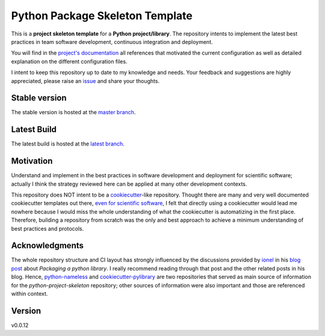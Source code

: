 ================================
Python Package Skeleton Template
================================

This is a **project skeleton template** for a **Python project/library**. The repository intents to implement the latest best practices in team software development, continuous integration and deployment.

You will find in the `project's documentation`_ all references that motivated the current configuration as well as detailed explanation on the different configuration files.

I intent to keep this repository up to date to my knowledge and needs. Your feedback and suggestions are highly appreciated, please raise an `issue`_ and share your thoughts.

Stable version
==============
.. image:: https://img.shields.io/travis/joaomcteixeira/python-project-skeleton/master?label=TravisCI
    :target: https://travis-ci.org/joaomcteixeira/python-project-skeleton
    :alt: Travis master branch

.. image:: https://ci.appveyor.com/api/projects/status/cqcy2f9s9a7jhh2b/branch/master?svg=true 
    :target: https://ci.appveyor.com/project/joaomcteixeira/python-project-skeleton
    :alt: Appveyor master branch

.. image:: https://codecov.io/gh/joaomcteixeira/python-project-skeleton/branch/master/graph/badge.svg
    :target: https://codecov.io/gh/joaomcteixeira/python-project-skeleton
    :alt: Codecov master branch

.. image:: https://img.shields.io/coveralls/github/joaomcteixeira/python-project-skeleton/master?label=COVERALLS&logo=COVERALLS
    :target: https://coveralls.io/github/joaomcteixeira/python-project-skeleton
    :alt: Coveralls master

.. image:: https://img.shields.io/codacy/grade/ae042ac066554bfab398024b0beea6a5/master?label=Codacy
    :target: https://app.codacy.com/manual/joaomcteixeira/python-project-skeleton/dashboard
    :alt: Codacy master branch

.. image:: https://img.shields.io/readthedocs/python-project-skeleton/stable?label=Read%20the%20Docs
    :target: https://python-project-skeleton.readthedocs.io/en/stable/index.html
    :alt: Read the Docs (stable)


The stable version is hosted at the `master branch`_.

Latest Build
============
.. image:: https://img.shields.io/travis/joaomcteixeira/python-project-skeleton/latest?label=TravisCI
    :target: https://travis-ci.org/joaomcteixeira/python-project-skeleton
    :alt: Travis-CI latest branch

.. image:: https://ci.appveyor.com/api/projects/status/cqcy2f9s9a7jhh2b?svg=true
    :target: https://ci.appveyor.com/project/joaomcteixeira/python-project-skeleton
    :alt: Appveyor-CI latest branch

.. image:: https://codecov.io/gh/joaomcteixeira/python-project-skeleton/branch/latest/graph/badge.svg
    :target: https://codecov.io/gh/joaomcteixeira/python-project-skeleton
    :alt: Codecov latest branch

.. image:: https://img.shields.io/coveralls/github/joaomcteixeira/python-project-skeleton/latest?label=COVERALLS&logo=COVERALLS
    :target: https://coveralls.io/github/joaomcteixeira/python-project-skeleton
    :alt: Coveralls latest

.. image:: https://img.shields.io/codacy/grade/ae042ac066554bfab398024b0beea6a5/latest?label=Codacy
    :target: https://app.codacy.com/manual/joaomcteixeira/python-project-skeleton/dashboard
    :alt: Codacy latest grade

.. image:: https://api.codeclimate.com/v1/badges/d96cc9a1841a819cd4f5/maintainability
   :target: https://codeclimate.com/github/joaomcteixeira/python-project-skeleton
   :alt: Code Climate

.. image:: https://img.shields.io/codeclimate/tech-debt/joaomcteixeira/python-project-skeleton?label=Code%20Climate%20tech%20dept
    :target: https://codeclimate.com/github/joaomcteixeira/python-project-skeleton
    :alt: Code Climate technical debt

.. image:: https://img.shields.io/readthedocs/python-project-skeleton/latest?label=Read%20the%20Docs
    :target: https://python-project-skeleton.readthedocs.io/en/latest/index.html
    :alt: Read the Docs (latest)

The latest build is hosted at the `latest branch`_.

Motivation
==========

Understand and implement in the best practices in software development and deployment for scientific software; actually I think the strategy reviewed here can be applied at many other development contexts.

This repository does NOT intent to be a `cookiecutter`_-like repository. Thought there are many and very well documented cookiecutter templates out there, `even for scientific software`_, I felt that directly using a cookiecutter would lead me nowhere because I would miss the whole understanding of what the cookiecutter is automatizing in the first place. Therefore, building a repository from scratch was the only and best approach to achieve a minimum understanding of best practices and protocols.

Acknowledgments
===============

The whole repository structure and CI layout has strongly influenced by the discussions provided by `ionel`_ in his `blog post`_ about *Packaging a python library*. I really recommend reading through that post and the other related posts in his blog. Hence, `python-nameless`_ and `cookiecutter-pylibrary`_ are two repositories that served as main source of information for the *python-project-skeleton* repository; other sources of information were also important and those are referenced within context.

Version
=======

v0.0.12

.. _project's documentation: https://python-project-skeleton.readthedocs.io/en/latest/index.html
.. _issue: https://github.com/joaomcteixeira/python-project-skeleton/issues
.. _master branch: https://github.com/joaomcteixeira/python-project-skeleton/tree/master
.. _latest branch: https://github.com/joaomcteixeira/python-project-skeleton/tree/latest
.. _python-nameless: https://github.com/ionelmc/python-nameless
.. _cookiecutter-pylibrary: https://github.com/ionelmc/cookiecutter-pylibrary
.. _even for scientific software: https://github.com/MolSSI/cookiecutter-cms
.. _cookiecutter: https://cookiecutter.readthedocs.io/en/latest/index.html
.. _ionel: https://github.com/ionelmc
.. _blog post: https://blog.ionelmc.ro/2014/05/25/python-packaging/
